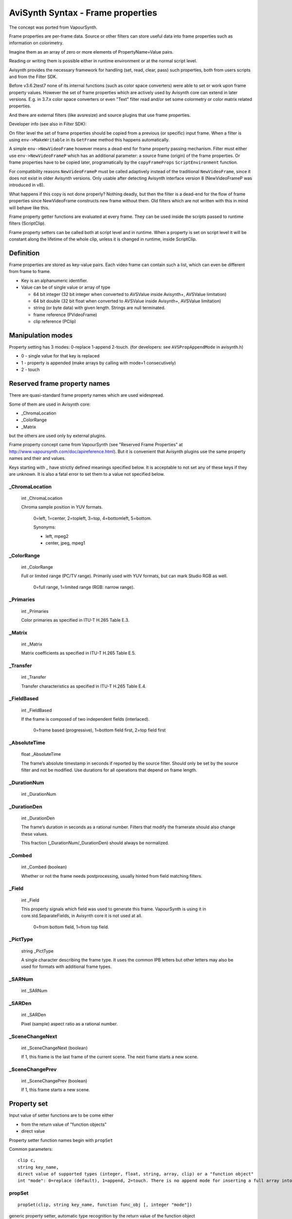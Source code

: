 
AviSynth Syntax - Frame properties
==================================


The concept was ported from VapourSynth.

Frame properties are per-frame data. Source or other filters can store useful 
data into frame properties such as information on colorimetry.

Imagine them as an array of zero or more elements of PropertyName=Value pairs.

Reading or writing them is possible either in runtime environment or at the normal script level. 

Avisynth provides the necessary framework for handling (set, read, clear, pass) such properties,
both from users scripts and from the Filter SDK.

Before v3.6.2test7 none of its internal functions (such as color space converters) were able
to set or work upon frame property values. However the set of frame properties which are 
actively used by Avisynth core can extend in later versions. E.g. in 3.7.x color space converters or 
even "Text" filter read and/or set some colormetry or color matrix related properties.

And there are external filters (like avsresize) and source plugins that use frame properties.

Developer info (see also in Filter SDK):

On filter level the set of frame properties should be copied from a previous (or specific) input frame.
When a filter is using ``env->MakeWritable`` in its ``GetFrame`` method this happens automatically. 

A simple ``env->NewVideoFrame`` however means a dead-end for frame property passing mechanism. Filter 
must either use ``env->NewVideoFrameP`` which has an additional parameter: a source frame (origin) of 
the frame properties. Or frame properties have to be copied later, programatically by the ``copyFrameProps``
``ScriptEnvironment`` function. 

For compatibility reasons ``NewVideoFrameP`` must be called adaptively instead of the traditional 
``NewVideoFrame``, since it does not exist in older Avisynth versions. Only usable after detecting 
Avisynth interface version 8 (NewVideoFrameP was introduced in v8).

What happens if this copy is not done properly? Nothing deadly, but then the filter is a dead-end for 
the flow of frame properties since NewVideoFrame constructs new frame without them. Old filters which are
not written with this in mind will behave like this.

Frame property getter functions are evaluated at every frame. They can be used inside the scripts passed 
to runtime filters (ScriptClip).

Frame property setters can be called both at script level and in runtime. When a property is set on script 
level it will be constant along the lifetime of the whole clip, unless it is changed in runtime, inside ScriptClip. 

Definition
----------

Frame properties are stored as key-value pairs.
Each video frame can contain such a list, which can even be different from frame to frame.

* Key is an alphanumeric identifier.

* Value can be of single value or array of type

  * 64 bit integer (32 bit integer when converted to AVSValue inside Avisynth+, AVSValue limitation)
  * 64 bit double (32 bit float when converted to AVSValue inside Avisynth+, AVSValue limitation)
  * string (or byte data) with given length. Strings are null terminated.
  * frame reference (PVideoFrame)
  * clip reference (PClip)

Manipulation modes
------------------

Property setting has 3 modes: 0-replace 1-append 2-touch.
(for developers: see ``AVSPropAppendMode`` in avisynth.h)

* 0 - single value for that key is replaced

* 1 - property is appended (make arrays by calling with mode=1 consecutively)

* 2 - touch 

Reserved frame property names
-----------------------------

There are quasi-standard frame property names which are used widespread.

Some of them are used in Avisynth core:

- _ChromaLocation
- _ColorRange
- _Matrix

but the others are used only by external plugins.

Frame property concept came from VapourSynth (see "Reserved Frame Properties" 
at http://www.vapoursynth.com/doc/apireference.html). But it is convenient that 
Avisynth plugins use the same property names and their and values. 

Keys starting with _ have strictly defined meanings specified below. It is acceptable 
to not set any of these keys if they are unknown. It is also a fatal error to set them 
to a value not specified below.

_ChromaLocation
~~~~~~~~~~~~~~~

    int _ChromaLocation

    Chroma sample position in YUV formats.

        0=left, 1=center, 2=topleft, 3=top, 4=bottomleft, 5=bottom.

        Synonyms:

        * left, mpeg2
        * center, jpeg, mpeg1

_ColorRange
~~~~~~~~~~~

    int _ColorRange

    Full or limited range (PC/TV range). Primarily used with YUV formats, but can mark Studio RGB as well.

        0=full range, 1=limited range (RGB: narrow range).

_Primaries
~~~~~~~~~~

    int _Primaries

    Color primaries as specified in ITU-T H.265 Table E.3. 

_Matrix
~~~~~~~

    int _Matrix

    Matrix coefficients as specified in ITU-T H.265 Table E.5. 

_Transfer
~~~~~~~~~

    int _Transfer

    Transfer characteristics as specified in ITU-T H.265 Table E.4. 

_FieldBased
~~~~~~~~~~~

    int _FieldBased

    If the frame is composed of two independent fields (interlaced).

        0=frame based (progressive), 1=bottom field first, 2=top field first 

_AbsoluteTime
~~~~~~~~~~~~~

    float _AbsoluteTime

    The frame’s absolute timestamp in seconds if reported by the source filter. Should only be set 
    by the source filter and not be modified. Use durations for all operations that depend on frame length. 

_DurationNum
~~~~~~~~~~~~

    int _DurationNum

_DurationDen
~~~~~~~~~~~~

    int _DurationDen

    The frame’s duration in seconds as a rational number.
    Filters that modify the framerate should also change these values.

    This fraction (_DurationNum/_DurationDen) should always be normalized. 

_Combed
~~~~~~~

    int _Combed (boolean)

    Whether or not the frame needs postprocessing, usually hinted from field matching filters. 

_Field
~~~~~~

    int _Field

    This property signals which field was used to generate this frame.
    VapourSynth is using it in core.std.SeparateFields, in Avisynth core it is not used at all.

        0=from bottom field, 1=from top field. 

_PictType
~~~~~~~~~

    string _PictType

    A single character describing the frame type. It uses the common IPB letters but other
    letters may also be used for formats with additional frame types.

_SARNum
~~~~~~~

    int _SARNum

_SARDen
~~~~~~~

    int _SARDen

    Pixel (sample) aspect ratio as a rational number. 

_SceneChangeNext
~~~~~~~~~~~~~~~~

    int _SceneChangeNext (boolean)

    If 1, this frame is the last frame of the current scene. The next frame starts a new scene. 

_SceneChangePrev
~~~~~~~~~~~~~~~~

    int _SceneChangePrev (boolean)

    If 1, this frame starts a new scene. 

Property set
------------

Input value of setter functions are to be come either

- from the return value of "function objects"
- direct value 

Property setter function names begin with ``propSet``

Common parameters:

::

    clip c,
    string key_name,
    direct value of supported types (integer, float, string, array, clip) or a "function object"
    int "mode": 0=replace (default), 1=append, 2=touch. There is no append mode for inserting a full array into the property. 

propSet
~~~~~~~
::

    propSet(clip, string key_name, function func_obj [, integer "mode"])

generic property setter, automatic type recognition by the return value of the function object 

::

    propSet(clip, string key_name, integer value [, integer "mode"])
    propSet(clip, string key_name, float value [, integer "mode"])
    propSet(clip, string key_name, string value [, integer "mode"])
    propSet(clip, string key_name, array value)
    propSet(clip, string key_name, clip value [, integer "mode"])

The above functions are setting a property from a directly passed values 

note: array must contain only the similarly typed values, e.g. cannot mix strings with integers.

propSetInt
~~~~~~~~~~
::

    propSetInt(clip, string key_name, function func_obj [, integer "mode"])

propSetFloat
~~~~~~~~~~~~
::

    propSetFloat(clip, string key_name, function func_obj [, integer "mode"])

propSetString
~~~~~~~~~~~~~
::

    propSetString(clip, string key_name, function func_obj [, integer "mode"])

propSetArray
~~~~~~~~~~~~

::

    propSetArray(clip, string key_name, function func_obj [, integer "mode"])

propSetClip
~~~~~~~~~~~

::

    propSetClip(clip, string key_name, function func_obj [, integer "mode"])

these setters accept only the specific type 

Property get
------------

Get properties by name or as a whole.

Since AviSynth 3.7.1: allow propGetXXX property getter functions called as normal functions, outside runtime.

By default frame property values are read from frame#0 which index can be overridden by the offset parameter.

When called from inside runtime functions will return frame properties of the actual frame (+offset).


Common parameters:

::

    clip c, 
    string key_name, 
    integer "index", (default 0): for zero based indexing array access 
    integer "offset" (default 0), similar to the other runtime functions: frame offset (e.g. -1: previous, 2: next next) 

propGetAny
~~~~~~~~~~
::

    propGetAny(clip, string key_name[, integer "index", integer "offset"])

returns the automatically detected type 

propGetInt
~~~~~~~~~~
::

    propGetInt(clip, string key_name[, integer "index", integer "offset"])

returns only if value is integer, throws an error otherwise (note: unlike Avisynth integer frame properties internally use 64 bit integers) 

propGetFloat
~~~~~~~~~~~~
::

    propGetFloat(clip, string key_name[, integer "index", integer "offset"])

returns only if value is float, throws an error otherwise (note: unlike Avisynth float frame properties internally use 64 bit doubles) 

propGetString
~~~~~~~~~~~~~
::

    propGetString(clip, string key_name[, integer "index", integer "offset"])

returns only if value is string, throws an error otherwise 

propGetAsArray
~~~~~~~~~~~~~~
::

    propGetAsArray(clip, string key_name[, integer "index", integer "offset"])

A frame property can hold multiple values of the same type: it can be an array.

``propGetAsArray`` returns an array. For a single property the array size will be 1.

propGetClip
~~~~~~~~~~~
::

    propGetClip(clip, string key_name[, integer "index", integer "offset"])

returns only if value is clip, throws an error otherwise

propGetAll
~~~~~~~~~~
::

    propGetAll(clip [, integer "offset"])

Returns all frame properties in an array of [key-value] pairs. Array size will be ``numProps``

Each key-value pair is contained in a two dimensional subarray.
If the property value itself is an array again then "value" will be an array as well.

This array contains all properties of the specific frame.

They are accessible with the associative feature of AviSynth array access. (See syntax there)

**Example:**

::

    ScriptClip("""last.propSet("cica","hello"+String(current_frame)).\
      propSetInt("test_i1",function[](clip c) { return current_frame*3 }).\
      propSet("test_i2", current_frame * 2) """)
    ScriptClip("""p = propGetAll() \
    SubTitle("size:" + String(p.ArraySize()) + " " + \
                      String(p["test_i1"]) + " " + \
                      String(p["cica"]) + " " + \
                      String(p["test_i2"]))""")
    ScriptClip("""p = propGetAll() \
    SubTitle("size:" + String(p.ArraySize()) + " " + \
       String(p[0,1]) + " " + \
       String(p[1,1]) + " " + \
       String(p[2,1]), x=0, y=20)""")

**Example (read-write basic)**

::

    ColorBars()
    
    # just practicing with function objects
    ScriptClip(function[](clip c) { c.Subtitle(String(current_frame)) })
    
    # write frame properties with function object
    ScriptClip("""propSetInt("frameprop_from_str",func(YPlaneMax))""")
    # write frame properties with traditional script string
    ScriptClip(function[](clip c) { propSetInt("frameluma_sc_func",func(AverageLuma)) })
    
    # read frame properties (function object, string)
    ScriptClip(function[](clip c) { SubTitle(string(propGetInt("frameprop_from_str")), y=20) })
    ScriptClip("""SubTitle(string(propGetInt("frameluma_sc_func")), y=40)""")
    
    return last

**Example (almost everything)**

::

    ColorBars(width=640, height=480, pixel_type="yv12", staticframes=true)
    
    ScriptClip(function[](clip c) { propSetString("s",function[](clip c) { return "Hello " + string(current_frame) }) })
    ScriptClip(function[](clip c) { propSetString("s",function[](clip c) { return "Hello array element #2 " }, mode=1) })
    ScriptClip(function[](clip c) { propSetString("s",function[](clip c) { return "Hello array element #3 "}, mode=1 ) })
    
    ScriptClip(function[](clip c) { propSetString("s2",function[](clip c) { return "Another property "} ) })
    
    ScriptClip(function[](clip c) { propSetInt("s_int",function[](clip c) { return current_frame*1 }) })
    ScriptClip(function[](clip c) { propSetInt("s_int",function[](clip c) { return current_frame*2 }, mode=1) })
    ScriptClip(function[](clip c) { propSetInt("s_int",function[](clip c) { return current_frame*4 }, mode=1 ) })
    
    ScriptClip(function[](clip c) { propSetFloat("s_float",function[](clip c) { return current_frame*1*3.14 }) })
    ScriptClip(function[](clip c) { propSetFloat("s_float",function[](clip c) { return current_frame*2*3.14 }, mode=1) })
    ScriptClip(function[](clip c) { propSetFloat("s_float",function[](clip c) { return current_frame*3*3.14 }, mode=1 ) })
    
    ScriptClip(function[](clip c) { propSetArray("s_float_arr",function[](clip c) { return [1.1, 2.2] } ) })
    ScriptClip(function[](clip c) { propSetArray("s_int_arr",function[](clip c) { return [-1,-2,-5] } ) })
    ScriptClip(function[](clip c) { propSetArray("s_string",function[](clip c) { return ["ArrayElementS_1", "ArrayElementS_2"] } ) })
    #ScriptClip("""propDelete("s")""")
    ScriptClip(function[](clip c) {
      y = 0
      SubTitle("Prop Key count =" + String(propNumKeys), y=y)
      y = y + 15
      numKeys = propNumKeys() - 1
      for ( i = 0 , numKeys) {
        propName = propGetKeyByIndex(index = i)
        propType = propGetType(propName)
        SubTitle("#"+String(i) + " property: '" + propName + "', Type = " + String(propType) , y=y)
        y = y + 15
    
        for(j=0, propNumElements(propName) - 1) {
          SubTitle("element #" + String(j) + ", size = " + String(propType == 3 ? propGetDataSize(propName, index=j) : 0) + ", Value = " + String(propGetAny(propName, index=j)), y = y)
          #SubTitle("element #" + String(j) + " size = " + String(propType == 3 ? propGetDataSize(propName, index=j) : 0) + ", Value = " + String(propGetAny(propName, index=j)), y = y)
          y = y + 15
        }
      }
      return last
    })
    
    ScriptClip(function[](clip c) {
      a = propGetAsArray("s")
      y = 100
      x = 400
      SubTitle(string(a.ArraySize()), x=x, y=y)
      for(i=0, a.ArraySize()-1) {
        SubTitle("["+String(i)+"]="+ String(a[i]),x=x,y=y)
        y = y + 15
      }
      return last
    })
    
    # get int array one pass
    ScriptClip(function[](clip c) {
      a = propGetAsArray("s_int")
      y = 440
      x = 400
      SubTitle("Array size=" + string(a.ArraySize()), x=x, y=y)
      y = y + 15
      for(i=0, a.ArraySize()-1) {
        SubTitle("["+String(i)+"]="+ String(a[i]),x=x,y=y)
        y = y + 15
      }
      return last
    })
    
    # get float array one pass
    ScriptClip(function[](clip c) {
      a = propGetAsArray("s_float")
      y = 440
      x = 200
      SubTitle("Array size=" + string(a.ArraySize()), x=x, y=y)
      y = y + 15
      for(i=0, a.ArraySize()-1) {
        SubTitle("["+String(i)+"]="+ String(a[i]),x=x,y=y)
        y = y + 15
      }
      return last
    })
    
    # get string array
    ScriptClip(function[](clip c) {
      a = propGetAsArray("s_string")
      y = 440
      x = 000
      SubTitle("Array size=" + string(a.ArraySize()), x=x, y=y)
      y = y + 15
      for(i=0, a.ArraySize()-1) {
        SubTitle("["+String(i)+"]="+ String(a[i]),x=x,y=y)
        y = y + 15
      }
      return last
    })

AviSynth 3.7.1: allow propGetXXX property getter functions called as normal functions, outside runtime.
By default frame property values are read from frame#0 which index can be overridden by the offset parameter.

**Example:**

::

    Colorbars()
    PropSet(last, "hello", 1) # Set to 1 for all frames
    # Override to 2 with runtime function except for frameNo=1
    ScriptClip("""if(current_frame!=1) {propSet("hello",2)}""")
    n0 = propGetInt("hello") # same as propGetInt("hello",offset=0)
    # or get the frame property from the Nth frame
    n1 = propGetInt("hello",offset=1)
    n2 = propGetInt("hello",offset=2)
    # n0 and n2 is 2 (overridden in runtime)
    # n1 will be 1 (keeps global setting)
    SubTitle("n0/n1/n2=" + "{n0}/{n1}/{n2}".Format)

Deleting properties
-------------------

Deletes one specific property or all property entries 

propDelete
~~~~~~~~~~
::

    propDelete(clip, string)

Deletes a property by name. If property does not exist, do nothing.

* clip (required) specifies clip.
* string (required) key_name (case sensitive) specifies the name of the parameter to delete 

*Example:*

::

    ScriptClip("""propDelete("my_spec_prop")""")

propClearAll
~~~~~~~~~~~~
::

    propClearAll(clip)

Clears all properties for a given video frame

* clip (required) specifies clip. 

Other property functions
------------------------

propShow
~~~~~~~~

    This debug filter lists all frame properties on screen. 
    Listing appears as a name = value list.
    
    See here: <todo link>

propGetDataSize
~~~~~~~~~~~~~~~
::

    propGetDataSize(clip, string key_name [, integer "index", integer "offset"])

returns the size of the string or underlying data array 

propNumElements
~~~~~~~~~~~~~~~
::

    propNumElements(clip, string key_name [, integer "offset"])

returns the array size of a given property. 1=single value 

propNumKeys
~~~~~~~~~~~
::

    propNumKeys(clip, [, integer "offset"])

returns number of entries (keys) for a frame 

propGetKeyByIndex
~~~~~~~~~~~~~~~~~
::

    propGetKeyByIndex(clip, integer "index" [, integer "offset")

returns the key name for the Nth property (zero based, 0<=index<propNumKeys) 

propGetType
~~~~~~~~~~~
::

    propGetType(clip, string key_name [, integer "offset"])

returns the type of the given key

* unset: 0
* integer: 1
* float: 2
* string: 3
* clip: 4
* frame: 5 

propCopy
~~~~~~~~
::

    propCopy(clip, clip [,bool "merge"])   AVS+(v3.7.1) 

Copies the frame properties of the second clip to the first.

Parameter ``merge`` (default false): 

* when false: exact copy (original target properties will be lost)
* when true: keeps original properties, appends all parameters from source but 
  overwrite if a parameter with the same name already exists. 


Changelog
---------
+----------------+----------------------------------+
| Version        | Changes                          |
+================+==================================+
| AviSynth 3.7.1 | | allow propGetXXX called outside|
|                |   runtime functions              |
|                | | add propCopy                   |
+----------------+----------------------------------+
| AviSynth 3.7.0 | add propGetType                  |
+----------------+----------------------------------+

Back to :doc:`Internal functions <syntax_internal_functions>`.

$Date: 2024/01/05 15:57:00 $
